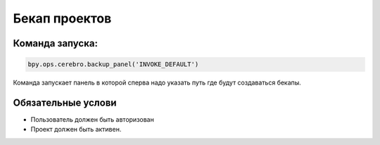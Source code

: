 .. _backup-page:

Бекап проектов
=======================

Команда запуска:
----------------
.. code-block::

   bpy.ops.cerebro.backup_panel('INVOKE_DEFAULT')

Команда запускает панель в которой сперва надо указать путь где будут создаваться бекапы.

.. image:: ../../_static/images/backup_panel.png

   * Путь сохраняется при следующих запусках.
   * История с этим путём аналогична указанию рабочего пути к :ref:`projects_folder_settings`, отличается только названием конечной директории.

Обязательные услови
--------------------

* Пользователь должен быть авторизован
* Проект должен быть активен.
